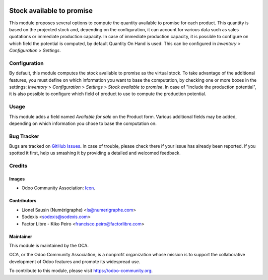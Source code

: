 .. image:: https://img.shields.io/badge/licence-AGPL--3-blue.svg
   :target: http://www.gnu.org/licenses/agpl-3.0-standalone.html
   :alt: License: AGPL-3

==========================
Stock available to promise
==========================

This module proposes several options to compute the quantity available to
promise for each product.
This quantity is based on the projected stock and, depending on the
configuration, it can account for various data such as sales quotations or
immediate production capacity.
In case of immediate production capacity, it is possible to configure on which
field the potential is computed, by default Quantity On Hand is used.
This can be configured in `Inventory` > `Configuration` > `Settings`.

Configuration
=============

By default, this module computes the stock available to promise as the virtual
stock.
To take advantage of the additional features, you must define on which information you
want to base the computation, by checking one or more boxes in the settings:
`Inventory` > `Configuration` > `Settings` > `Stock available to promise`.
In case of "Include the production potential", it is also possible to configure
which field of product to use to compute the production potential.

Usage
=====

This module adds a field named `Available for sale` on the Product form.
Various additional fields may be added, depending on which information you
chose to base the computation on.

.. image:: https://odoo-community.org/website/image/ir.attachment/5784_f2813bd/datas
   :alt: Try me on Runbot
   :target: https://runbot.odoo-community.org/runbot/153/11.0

Bug Tracker
===========

Bugs are tracked on `GitHub Issues
<https://github.com/OCA/stock-logistics-warehouse/issues>`_. In case of trouble, please
check there if your issue has already been reported. If you spotted it first,
help us smashing it by providing a detailed and welcomed feedback.

Credits
=======

Images
------

* Odoo Community Association: `Icon <https://github.com/OCA/maintainer-tools/blob/master/template/module/static/description/icon.svg>`_.

Contributors
------------

* Lionel Sausin (Numérigraphe) <ls@numerigraphe.com>
* Sodexis <sodexis@sodexis.com>
* Factor Libre - Kiko Peiro <francisco.peiro@factorlibre.com>

Maintainer
----------

.. image:: https://odoo-community.org/logo.png
   :alt: Odoo Community Association
   :target: https://odoo-community.org

This module is maintained by the OCA.

OCA, or the Odoo Community Association, is a nonprofit organization whose
mission is to support the collaborative development of Odoo features and
promote its widespread use.

To contribute to this module, please visit https://odoo-community.org.